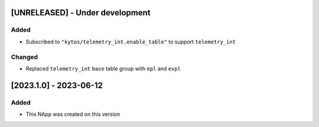 [UNRELEASED] - Under development
********************************

Added
=====
- Subscribed to ``"kytos/telemetry_int.enable_table"`` to support ``telemetry_int``

Changed
=======

- Replaced ``telemetry_int`` ``base`` table group with ``epl`` and ``evpl``

[2023.1.0] - 2023-06-12
***********************

Added
=====
- This NApp was created on this version
